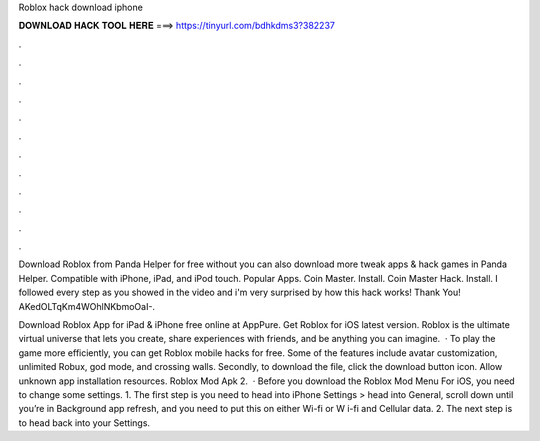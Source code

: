 Roblox hack download iphone



𝐃𝐎𝐖𝐍𝐋𝐎𝐀𝐃 𝐇𝐀𝐂𝐊 𝐓𝐎𝐎𝐋 𝐇𝐄𝐑𝐄 ===> https://tinyurl.com/bdhkdms3?382237



.



.



.



.



.



.



.



.



.



.



.



.

Download Roblox from Panda Helper for free without  you can also download more tweak apps & hack games in Panda Helper. Compatible with iPhone, iPad, and iPod touch. Popular Apps. Coin Master. Install. Coin Master Hack. Install. I followed every step as you showed in the video and i'm very surprised by how this hack works! Thank You! AKedOLTqKm4WOhlNKbmoOaI-.

Download Roblox App for iPad & iPhone free online at AppPure. Get Roblox for iOS latest version. Roblox is the ultimate virtual universe that lets you create, share experiences with friends, and be anything you can imagine.  · To play the game more efficiently, you can get Roblox mobile hacks for free. Some of the features include avatar customization, unlimited Robux, god mode, and crossing walls. Secondly, to download the file, click the download button icon. Allow unknown app installation resources. Roblox Mod Apk 2.  · Before you download the Roblox Mod Menu For iOS, you need to change some settings. 1. The first step is you need to head into iPhone Settings > head into General, scroll down until you’re in Background app refresh, and you need to put this on either Wi-fi or W i-fi and Cellular data. 2. The next step is to head back into your Settings.
